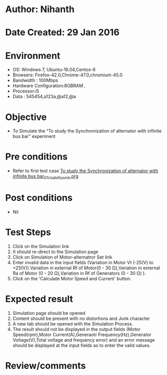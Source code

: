 * Author: Nihanth
* Date Created: 29 Jan 2016
* Environment
  - OS: Windows 7, Ubuntu-16.04,Centos-6
  - Browsers: Firefox-42.0,Chrome-47.0,chromium-45.0
  - Bandwidth : 100Mbps
  - Hardware Configuration:8GBRAM , 
  - Processor:i5
  - Data : 545454,a123a,@a12,@a

* Objective
  - To Simulate the “To study the Synchronization of alternator with infinite bus bar” experiment

* Pre conditions
  - Refer to first test case [[https://github.com/Virtual-Labs/virtual-power-lab-dei/blob/master/test-cases/integration_test-cases/To study the Synchronization of alternator with infinite bus bar/To study the Synchronization of alternator with infinite bus bar_01_Usability_smk.org][To study the Synchronization of alternator with infinite bus bar_01_Usability_smk.org]]

* Post conditions
  - Nil
* Test Steps
  1. Click on the Simulation link 
  2. It should re-direct to the Simulation page
  3. Click on Simulation of Motor-alternatror Set link
  4. Enter invalid data in the input fields (Variation in Motor Vt (-25(V) to +25(V)).Variation in external Rf of Motor(0 - 30 Ω),Variation in external Ra of Motor (0 - 20 Ω),Variation in Rf of Generators (0 - 30 Ω) ).
  5. Click on the 'Calculate Motor Speed and Current' button.

* Expected result
  1. Simulation page should be opened
  2. Content should be present with no distortions and Junk character
  3. A new tab should be opened with the Simulation Process.
  4. The result should not be displayed in the output fields (Motor Speed(rpm),Motor Current(A),Generaotr Frequency(Hz),Generator Voltage(V),Total voltage and frequency error) and an error message should be displayed at the input fields as to enter the valid values.

* Review/comments


